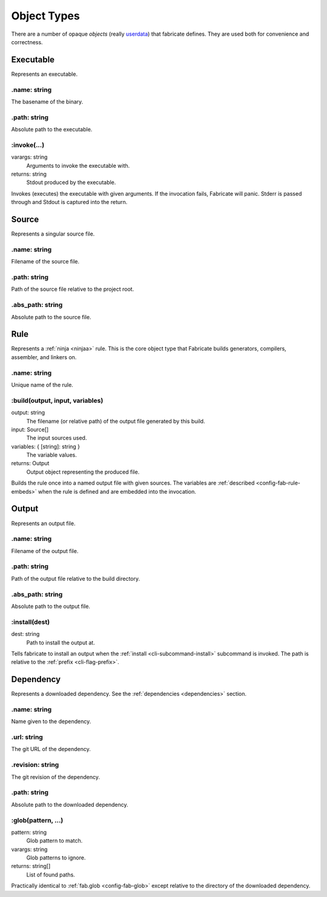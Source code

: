 .. _config-obj:

============
Object Types
============

There are a number of opaque *objects* (really `userdata <https://www.lua.org/pil/28.1.html>`_) that fabricate defines.
They are used both for convenience and correctness.

.. _config-obj-executable:

Executable
==========
Represents an executable.

.name: string
-------------
The basename of the binary.

.path: string
-------------
Absolute path to the executable.

:invoke(...)
------------
varargs: string
    Arguments to invoke the executable with.
returns: string
    Stdout produced by the executable.

Invokes (executes) the executable with given arguments. If the invocation fails, Fabricate will panic. Stderr is passed through and Stdout is captured into the return.

.. _config-obj-source:

Source
======
Represents a singular source file.

.name: string
-------------
Filename of the source file.

.path: string
-------------
Path of the source file relative to the project root.

.abs_path: string
-----------------
Absolute path to the source file.

.. _config-obj-rule:

Rule
========
Represents a :ref:`ninja <ninjaa>` rule. This is the core object type that Fabricate builds generators, compilers, assembler, and linkers on.

.name: string
-------------
Unique name of the rule.

:build(output, input, variables)
--------------------------------
output: string
    The filename (or relative path) of the output file generated by this build.
input: Source[]
    The input sources used.
variables: { [string]: string }
    The variable values.
returns: Output
    Output object representing the produced file.

Builds the rule once into a named output file with given sources.
The variables are :ref:`described <config-fab-rule-embeds>` when the rule is defined and are embedded into the invocation.

.. _config-obj-output:

Output
======
Represents an output file.

.name: string
-------------
Filename of the output file.

.path: string
-------------
Path of the output file relative to the build directory.

.abs_path: string
-----------------
Absolute path to the output file.

:install(dest)
--------------
dest: string
    Path to install the output at.

Tells fabricate to install an output when the :ref:`install <cli-subcommand-install>` subcommand is invoked.
The path is relative to the :ref:`prefix <cli-flag-prefix>`.

.. _config-obj-dependency:

Dependency
==========
Represents a downloaded dependency. See the :ref:`dependencies <dependencies>` section.

.name: string
-------------
Name given to the dependency.

.url: string
------------
The git URL of the dependency.

.revision: string
-----------------
The git revision of the dependency.

.path: string
-------------
Absolute path to the downloaded dependency.

:glob(pattern, ...)
-------------------
pattern: string
    Glob pattern to match.
varargs: string
    Glob patterns to ignore.
returns: string[]
    List of found paths.

Practically identical to :ref:`fab.glob <config-fab-glob>` except relative to the directory of the downloaded dependency.
